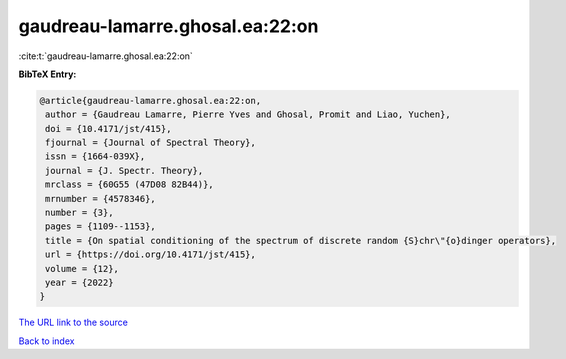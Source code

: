 gaudreau-lamarre.ghosal.ea:22:on
================================

:cite:t:`gaudreau-lamarre.ghosal.ea:22:on`

**BibTeX Entry:**

.. code-block:: bibtex

   @article{gaudreau-lamarre.ghosal.ea:22:on,
    author = {Gaudreau Lamarre, Pierre Yves and Ghosal, Promit and Liao, Yuchen},
    doi = {10.4171/jst/415},
    fjournal = {Journal of Spectral Theory},
    issn = {1664-039X},
    journal = {J. Spectr. Theory},
    mrclass = {60G55 (47D08 82B44)},
    mrnumber = {4578346},
    number = {3},
    pages = {1109--1153},
    title = {On spatial conditioning of the spectrum of discrete random {S}chr\"{o}dinger operators},
    url = {https://doi.org/10.4171/jst/415},
    volume = {12},
    year = {2022}
   }
`The URL link to the source <ttps://doi.org/10.4171/jst/415}>`_


`Back to index <../By-Cite-Keys.html>`_
